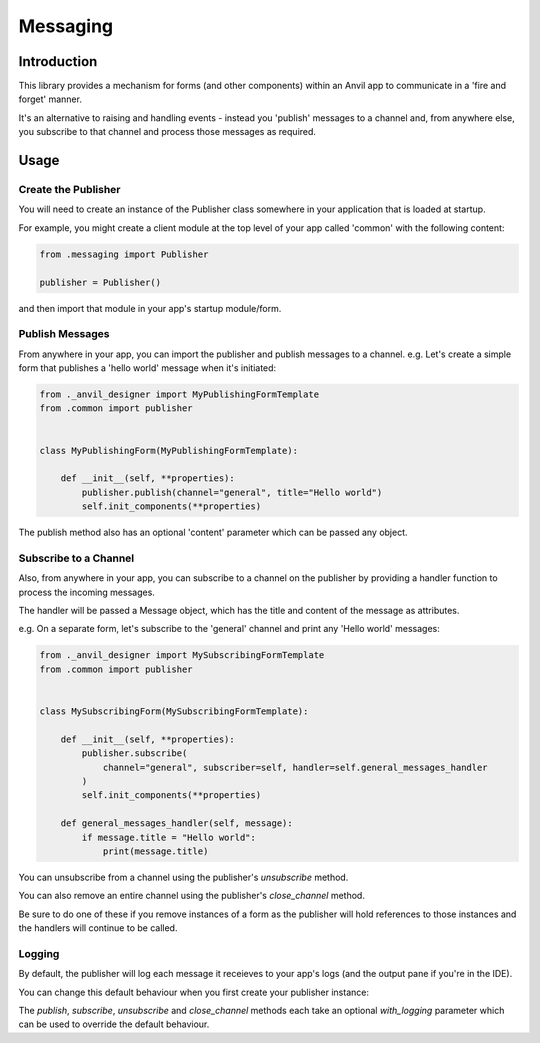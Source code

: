 Messaging
=========

Introduction
------------
This library provides a mechanism for forms (and other components) within an Anvil app
to communicate in a 'fire and forget' manner.

It's an alternative to raising and handling events - instead you 'publish' messages to
a channel and, from anywhere else, you subscribe to that channel and process those
messages as required.


Usage
-----

Create the Publisher
++++++++++++++++++++
You will need to create an instance of the Publisher class somewhere in your application
that is loaded at startup.

For example, you might create a client module at the top level of your app called 'common'
with the following content:

.. code-block:: python

    from .messaging import Publisher

    publisher = Publisher()

and then import that module in your app's startup module/form.

Publish Messages
++++++++++++++++
From anywhere in your app, you can import the publisher and publish messages to a channel.
e.g. Let's create a simple form that publishes a 'hello world' message when it's initiated:


.. code-block:: python

    from ._anvil_designer import MyPublishingFormTemplate
    from .common import publisher


    class MyPublishingForm(MyPublishingFormTemplate):

        def __init__(self, **properties):
            publisher.publish(channel="general", title="Hello world")
            self.init_components(**properties)

The publish method also has an optional 'content' parameter which can be passed any object.

Subscribe to a Channel
++++++++++++++++++++++
Also, from anywhere in your app, you can subscribe to a channel on the publisher by
providing a handler function to process the incoming messages.

The handler will be passed a Message object, which has the title and content of the
message as attributes.

e.g. On a separate form, let's subscribe to the 'general' channel and print any 'Hello
world' messages:


.. code-block:: python

    from ._anvil_designer import MySubscribingFormTemplate
    from .common import publisher


    class MySubscribingForm(MySubscribingFormTemplate):
    
        def __init__(self, **properties):
            publisher.subscribe(
                channel="general", subscriber=self, handler=self.general_messages_handler
            )
            self.init_components(**properties)

        def general_messages_handler(self, message):
            if message.title = "Hello world":
                print(message.title)

You can unsubscribe from a channel using the publisher's `unsubscribe` method. 

You can also remove an entire channel using the publisher's `close_channel` method.

Be sure to do one of these if you remove instances
of a form as the publisher will hold references to those instances and the handlers will
continue to be called.

Logging
+++++++
By default, the publisher will log each message it receieves to your app's logs (and
the output pane if you're in the IDE). 

You can change this default behaviour when you first create your publisher instance:



.. code-block:: python
    from .messaging import Publisher

    publisher = Publisher(with_logging=False)
    )

The `publish`, `subscribe`, `unsubscribe` and `close_channel` methods each take an 
optional `with_logging` parameter which can be used to override the default behaviour.
